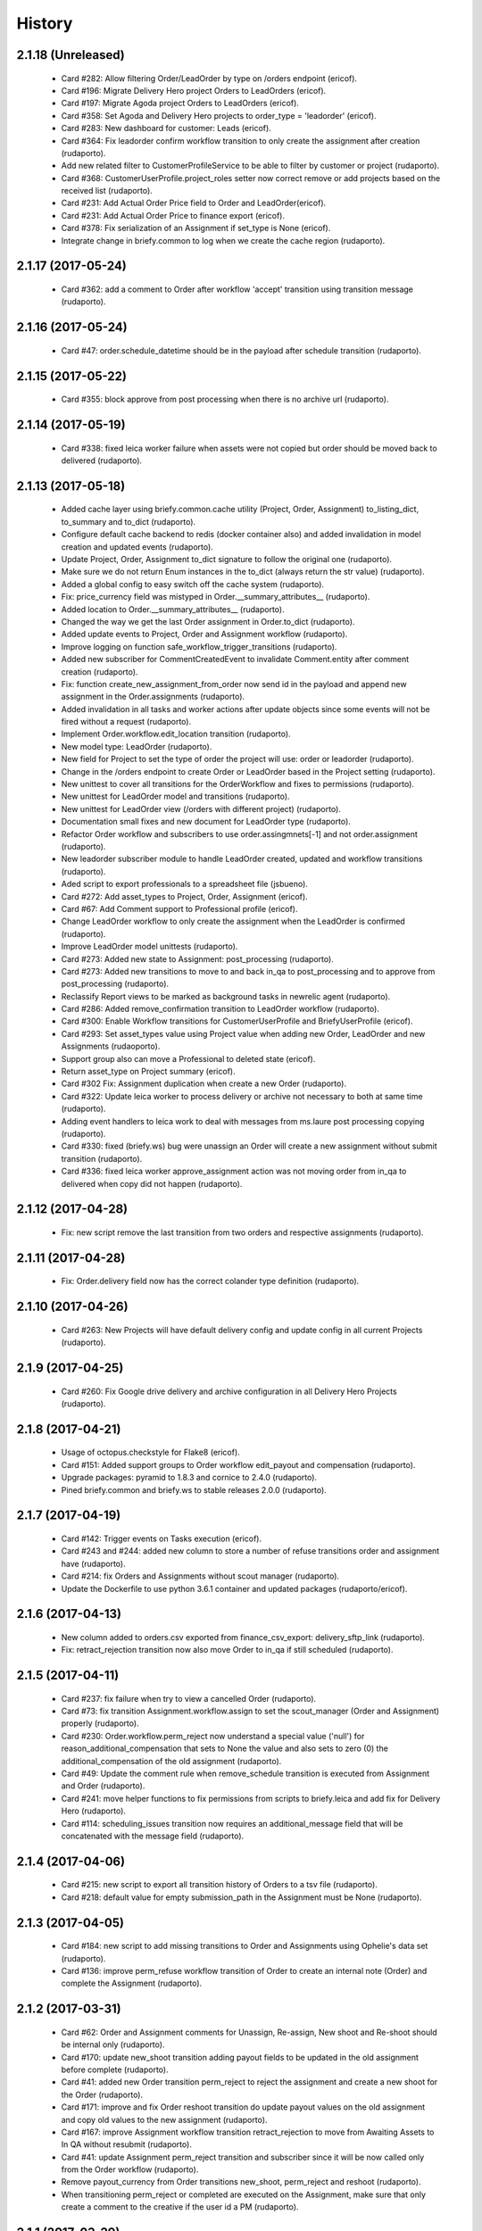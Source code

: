 =======
History
=======

2.1.18 (Unreleased)
-------------------

    * Card #282: Allow filtering Order/LeadOrder by type on /orders endpoint (ericof).
    * Card #196: Migrate Delivery Hero project Orders to LeadOrders (ericof).
    * Card #197: Migrate Agoda project Orders to LeadOrders (ericof).
    * Card #358: Set Agoda and Delivery Hero projects to order_type = 'leadorder' (ericof).
    * Card #283: New dashboard for customer: Leads (ericof).
    * Card #364: Fix leadorder confirm workflow transition to only create the assignment after creation (rudaporto).
    * Add new related filter to CustomerProfileService to be able to filter by customer or project (rudaporto).
    * Card #368: CustomerUserProfile.project_roles setter now correct remove or add projects based on the received list (rudaporto).
    * Card #231: Add Actual Order Price field to Order and LeadOrder(ericof).
    * Card #231: Add Actual Order Price to finance export (ericof).
    * Card #378: Fix serialization of an Assignment if set_type is None (ericof).
    * Integrate change in briefy.common to log when we create the cache region (rudaporto).

2.1.17 (2017-05-24)
-------------------
    * Card #362: add a comment to Order after workflow 'accept' transition using transition message (rudaporto).

2.1.16 (2017-05-24)
-------------------
    * Card #47: order.schedule_datetime should be in the payload after schedule transition (rudaporto).

2.1.15 (2017-05-22)
-------------------
    * Card #355: block approve from post processing when there is no archive url (rudaporto).

2.1.14 (2017-05-19)
-------------------

    * Card #338: fixed leica worker failure when assets were not copied but order should be moved back to delivered (rudaporto).

2.1.13 (2017-05-18)
-------------------

    * Added cache layer using briefy.common.cache utility (Project, Order, Assignment) to_listing_dict, to_summary and to_dict (rudaporto).
    * Configure default cache backend to redis (docker container also) and added invalidation in model creation and updated events (rudaporto).
    * Update Project, Order, Assignment to_dict signature to follow the original one (rudaporto).
    * Make sure we do not return Enum instances in the to_dict (always return the str value) (rudaporto).
    * Added a global config to easy switch off the cache system (rudaporto).
    * Fix: price_currency field was mistyped in Order.__summary_attributes__ (rudaporto).
    * Added location to Order.__summary_attributes__ (rudaporto).
    * Changed the way we get the last Order assignment in Order.to_dict (rudaporto).
    * Added update events to Project, Order and Assignment workflow (rudaporto).
    * Improve logging on function safe_workflow_trigger_transitions (rudaporto).
    * Added new subscriber for CommentCreatedEvent to invalidate Comment.entity after comment creation (rudaporto).
    * Fix: function create_new_assignment_from_order now send id in the payload and append new assignment in the Order.assignments (rudaporto).
    * Added invalidation in all tasks and worker actions after update objects since some events will not be fired without a request (rudaporto).
    * Implement Order.workflow.edit_location transition (rudaporto).
    * New model type: LeadOrder (rudaporto).
    * New field for Project to set the type of order the project will use: order or leadorder (rudaporto).
    * Change in the /orders endpoint to create Order or LeadOrder based in the Project setting (rudaporto).
    * New unittest to cover all transitions for the OrderWorkflow and fixes to permissions (rudaporto).
    * New unittest for LeadOrder model and transitions (rudaporto).
    * New unittest for LeadOrder view (/orders with different project) (rudaporto).
    * Documentation small fixes and new document for LeadOrder type (rudaporto).
    * Refactor Order workflow and subscribers to use order.assingmnets[-1] and not order.assignment (rudaporto).
    * New leadorder subscriber module to handle LeadOrder created, updated and workflow transitions (rudaporto).
    * Aded script to export professionals to a spreadsheet file (jsbueno).
    * Card #272: Add asset_types to Project, Order, Assignment (ericof).
    * Card #67: Add Comment support to Professional profile (ericof).
    * Change LeadOrder workflow to only create the assignment when the LeadOrder is confirmed (rudaporto).
    * Improve LeadOrder model unittests (rudaporto).
    * Card #273: Added new state to Assignment: post_processing (rudaporto).
    * Card #273: Added new transitions to move to and back in_qa to post_processing and to approve from post_processing (rudaporto).
    * Reclassify Report views to be marked as background tasks in newrelic agent (rudaporto).
    * Card #286: Added remove_confirmation transition to LeadOrder workflow (rudaporto).
    * Card #300: Enable Workflow transitions for CustomerUserProfile and BriefyUserProfile (ericof).
    * Card #293: Set asset_types value using Project value when adding new Order, LeadOrder and new Assignments (rudaoporto).
    * Support group also can move a Professional to deleted state (ericof).
    * Return asset_type on Project summary (ericof).
    * Card #302 Fix: Assignment duplication when create a new Order (rudaporto).
    * Card #322: Update leica worker to process delivery or archive not necessary to both at same time (rudaporto).
    * Adding event handlers to leica work to deal with messages from ms.laure post processing copying (rudaporto).
    * Card #330: fixed (briefy.ws) bug were unassign an Order will create a new assignment without submit transition (rudaporto).
    * Card #336: fixed leica worker approve_assignment action was not moving order from in_qa to delivered when copy did not happen (rudaporto).

2.1.12 (2017-04-28)
-------------------
    * Fix: new script remove the last transition from two orders and respective assignments (rudaporto).

2.1.11 (2017-04-28)
-------------------
    * Fix: Order.delivery field now has the correct colander type definition (rudaporto).

2.1.10 (2017-04-26)
-------------------
    * Card #263: New Projects will have default delivery config and update config in all current Projects (rudaporto).

2.1.9 (2017-04-25)
------------------
    * Card #260: Fix Google drive delivery and archive configuration in all Delivery Hero Projects (rudaporto).

2.1.8 (2017-04-21)
------------------

    * Usage of octopus.checkstyle for Flake8 (ericof).
    * Card #151: Added support groups to Order workflow edit_payout and compensation (rudaporto).
    * Upgrade packages: pyramid to 1.8.3 and cornice to 2.4.0 (rudaporto).
    * Pined briefy.common and briefy.ws to stable releases 2.0.0 (rudaporto).

2.1.7 (2017-04-19)
------------------

    * Card #142: Trigger events on Tasks execution (ericof).
    * Card #243 and #244: added new column to store a number of refuse transitions order and assignment have  (rudaporto).
    * Card #214: fix Orders and Assignments without scout manager (rudaporto).
    * Update the Dockerfile to use python 3.6.1 container and updated packages (rudaporto/ericof).

2.1.6 (2017-04-13)
------------------

    * New column added to orders.csv exported from finance_csv_export: delivery_sftp_link (rudaporto).
    * Fix: retract_rejection transition now also move Order to in_qa if still scheduled (rudaporto).

2.1.5 (2017-04-11)
------------------

    * Card #237: fix failure when try to view a cancelled Order (rudaporto).
    * Card #73: fix transition Assignment.workflow.assign to set the scout_manager (Order and Assignment) properly (rudaporto).
    * Card #230: Order.workflow.perm_reject now understand a special value ('null') for reason_additional_compensation that sets to None the value and also sets to zero (0) the additional_compensation of the old assignment (rudaporto).
    * Card #49: Update the comment rule when remove_schedule transition is executed from Assignment and Order (rudaporto).
    * Card #241: move helper functions to fix permissions from scripts to briefy.leica and add fix for Delivery Hero (rudaporto).
    * Card #114: scheduling_issues transition now requires an additional_message field that will be concatenated with the message field (rudaporto).

2.1.4 (2017-04-06)
------------------

    * Card #215: new script to export all transition history of Orders to a tsv file (rudaporto).
    * Card #218: default value for empty submission_path in the Assignment must be None (rudaporto).

2.1.3 (2017-04-05)
------------------

    * Card #184: new script to add missing transitions to Order and Assignments using Ophelie's data set (rudaporto).
    * Card #136: improve perm_refuse workflow transition of Order to create an internal note (Order) and complete the Assignment (rudaporto).

2.1.2 (2017-03-31)
------------------

    * Card #62: Order and Assignment comments for Unassign, Re-assign, New shoot and Re-shoot should be internal only (rudaporto).
    * Card #170: update new_shoot transition adding payout fields to be updated in the old assignment before complete (rudaporto).
    * Card #41: added new Order transition perm_reject to reject the assignment and create a new shoot for the Order (rudaporto).
    * Card #171: improve and fix Order reshoot transition do update payout values on the old assignment and copy old values to the new assignment (rudaporto).
    * Card #167: improve Assignment workflow transition retract_rejection to move from Awaiting Assets to In QA without resubmit (rudaporto).
    * Card #41: update Assignment perm_reject transition and subscriber since it will be now called only from the Order workflow (rudaporto).
    * Remove payout_currency from Order transitions new_shoot, perm_reject and reshoot (rudaporto).
    * When transitioning perm_reject or completed are executed on the Assignment, make sure that only create a comment to the creative if the user id a PM (rudaporto).

2.1.1 (2017-03-29)
------------------

    * Fix: remove_availability transition now create a new assignment before cancel the old one (rudaporto).
    * Fix: when QA approve a set, creative comment was not being created as a comment in the Assignment (rudaporto).
    * Card #132: Added new _custom_filter to Orders endpoint to be used by the 'Deliveries' tab in customer interface (rudaporto).
    * Card #128: New dashboard for Customer and PM: delivered (rudaporto).
    * Fix: perm_rejected transitions to edit payout and edit compensation typo in definition (rudaporto).
    * Card #155: Update All Orders dashboard for PM, Customer and Bizdev (rudaporto).
    * Card #157: Update Orders export csv with new label for each workflow state (rudaporto).

2.1.0 (2017-03-26)
------------------

    * New model: ProfessionalBillingInfo (ericof).
    * New endpoint: /billing_info/professionals/{id} (ericof).
    * New model: CustomerBillingInfo (ericof).
    * New endpoint: /billing_info/customers/{id} (ericof).
    * On Order creation set order price based on project default value (ericof).
    * UserProfile: Add field to handle messenger info (ericof).
    * Project: Change colander typ of tech_requirements and delivery to JSONType, thus allowing update from the frontend (ericof).
    * Assignment: to_dict serialization includes Project delivery information (jsbueno).
    * Documentation: Add new models, split database into 3 topics (ericof).


2.0.31 (2017-03-22)
-------------------

    * Assignment: PM and Scouters can schedule and re-schedule assignments in the past (ericof).


2.0.30 (2017-03-19)
-------------------

    * New endpoint to manage BriefyUserProfile (ericof).
    * Return internal and company name on listings for UserProfile classes (ericof).
    * Fix: Bug when activating a BriefyUserProfile (ericof).

2.0.29 (2017-03-16)
-------------------

    * Fix: Worker, on approve_assignment action, was not transitioning Orders that were nt copied on Ms.Laure (ericof).


2.0.28 (2017-03-15)
-------------------

    * Fix: Assignment was ignoring approve transition when updating customer_approval_date (ericof).
    * Feature: Internal endpoints /ms.ophelie/orders /ms.ophelie/assignments return the CSV report to be consumed by ms.ophelie (ericof).


2.0.27 (2017-03-10)
-------------------

    * Implemented script to fix assginments with shoot time in the past and stucked in the assigned state (rudaporto).
    * Update documentation with database backup and restore and how to execute agoda delivery sftp procedure (rudaporto).


2.0.26 (2017-03-08)
-------------------

    * Finance export: Added submission date (first) column to Assignment export (rudaporto).
    * Finance export: change file format of Order and Assignment to use tab delimiter (rudaporto).
    * Added oneshot script to update gdrive delivery links for Agoda orders using slack history file (rudaporto).


2.0.25 (2017-03-06)
-------------------

    * Change the default Project.availability_window to 6 days (rudaporto).
    * Update finance report to have the option to export Order customer comments (rudaporto).
    * When remove availability dates, keep copy the payout from the old assignment to the new (rudaporto).
    * Fix: Order transition set_availability from assigned to assigned was wrong defined (rudaporto).
    * Update availability dates validation to be change the availability window to zero when the user is PM (rudaporto).


2.0.24 (2017-03-01)
-------------------

    * Validate availability dates using Project.availability_window (days) value (rudaporto).

2.0.23 (2017-02-28)
-------------------

    * Fix: when new assignment is created also copy project_managers local role from the order (rudaporto).
    * Fix: when new assignment is created make sure set type will be 'new' (rudaporto).

2.0.22 (2017-02-28)
-------------------

    * New task to move orders from delivery do completed (rudaporto).
    * Review Order accept workflow transition and guard (rudaporto).
    * Change Order cancel workflow transition to using the cancellation window from Project (rudaporto).
    * Update default values for new Project: cancellation_window=1, availability_window=7, approval_window=5 (rudaporto).
    * Update Project.approval_windows docs: value should be business days (rudaporto).
    * New script (finance_csv_export.py) in tools to export all orders and assignments to the invoice system (rudaporto).


2.0.21 (2017-02-27)
-------------------

    * Fix: fields map overwrite cause Assignment.professional_user not being set. (rudaporto).
    * Added new config SCHEDULE_DAYS_LIMIT to easy change the number of days before schedule (rudaporto).

2.0.20 (2017-02-25)
-------------------

    * Added Assignment.delivery as a listing attribute (rudaporto).


2.0.19 (2017-02-24)
-------------------

    * New release to update briefy.common (rudaporto).


2.0.18 (2017-02-24)
-------------------

    * Added Order.customer_order_id to summary attributes, ms.laure needs on the payload of Assignment (rudaporto).

2.0.17 (2017-02-24)
-------------------

    * Created new script to setup demo data for Booking.com visit (rudaporto).
    * Make ProfileUser email unique field (rudaporto).
    * Added new validator to check if UserProfile or CustomerUserProfile email already in use (rudaporto).
    * Added delivery and delivery_date to the Order summary attributes (rudaporto).


2.0.16 (2017-02-22)
-------------------

    * Scouters can approve a new Creative (ericof).

2.0.15 (2017-02-22)
-------------------

    * Fix Order.location edit: added order_id to OrderLocation summary fields (rudaporto).

2.0.14 (2017-02-22)
-------------------

    * Machine validation: Create comment only when the set is invalidated (ericof).
    * Machine validation: Transition/Comment on invalidation should use complete feedback (ericof).
    * Remove Assignment._timezone_observer. Order will take care of update assignment.timezone (rudaporto).
    * Fix circular serialization: Order.location will be serialized as summary in the Order and Assignment (rudaporto).
    * Improve Assignment serialization: Assignment.order will ber serialized as summary (rudaporto).
    * Fix OrderLocation edit. Fixed by Removing Assignment._timezone_observer and fix Order.location circular serialization (rudaporto).
    * Set Scout Manager on Order and Assignment (ericof).
    * Add assign_pool transition to the list of transitions to be considered when updating the assignment_date (ericof).

2.0.13 (2017-02-21)
-------------------

    * Improve Assignment.location relationshi: simplify secondary parameter (rudaporto).
    * Excludes from colander schema generation OrderLocation.assignments attribute (rudaporto).
    * Excludes from to_dict serialisation Assignment.active_order attribute (rudaporto).
    * Update .gitignore to avoid deploy failures (rudaporto).
    * Added pool (summary) attribute to the Assignment listing (rudaporto).

2.0.12 (2017-02-21)
-------------------

    * Fix: Avoid try to do the delivery transition if Order already delivered (rudaporto).

2.0.11 (2017-02-21)
-------------------

    * Fix: Order tech requirement was reporting incorrect values from project (ericof).
    * Fix transaction and database configuration on tasks worker (rudaporto).

2.0.10 (2017-02-20)
-------------------

    * Added new log module to handle special loggers creation and adjust worker and tasks to use new loggers (rudaporto).

2.0.9 (2017-02-20)
------------------
    * Create leica_tasks main script and two tasks: publish to pool and move to awainting assets (rudaporto).


2.0.8 (2017-02-20)
------------------

    * Order: Add timezone attribute (ericof).
    * Order: Add scheduled_datetime, deliver_date, last_deliver_date, accept_date (ericof).
    * Order: Add script to update computed dates (ericof).
    * Add project pool_id attribute (ericof).
    * Add project delivery info attribute (ericof).
    * Script to move assignments from scheduled to awaiting assets (rudaporto).
    * Script to move assignments to the Pool (rudaporto).
    * Update worker approve_assignment action to execute the Order workflow delivery transition (rudaporto)
    * Add Orders by Project report to customers (ericof).
    * Return scheduled_datetime in order listings (ericof).

2.0.7 (2017-02-17)
------------------

    * Script to update all Agoda orders with original latitude and longitude from Agoda spreadsheets (rudaporto).


2.0.6 (2017-02-16)
------------------

    * Fix Order.to_dict to avoid failure when there is no active Assignment (rudaporto).
    * Leica Worker: Support handling ignored assignments (ericof).
    * Improve new assignment creation function to also receive the old assignment (rudaporto).
    * Change unassign and reshoot transition create a new assignment before cancel or complete the old one (rudaporto).
    * Cancel an Assignment will always set payout_value to zero (rudaporto).
    * Change newrelic config to ignore pyramid.httpexceptions:HTTPForbidden exceptions (rudaporto).
    * Change can_cancel logic for Order and Assignment (rudaporto).
    * Remove Assignment.scheduled_datetime when it's cancelled (rudaporto).


2.0.5 (2017-02-15)
------------------

    * Update and merge all Leica fixes in the worker (rudaporto).
    * Fix Leica worker (jsbueno).

2.0.4 (2017-02-15)
------------------

    * Split workflows for Briefy and Customer profiles (ericof).
    * Fix Submission Date calculation on Assignment (ericof).
    * Expose initial password on UserProfile creation (ericof).
    * Set timezone on new and updated OrderLocations (ericof).
    * Improve Order to_dict to add actors info to the current Assignment (rudaporto).
    * Improve LeicaBriefyRoles._apply_actors_info to also accept another instance object and not use self (rudaporto).
    * Improve Professional and Assignment summary attributes (rudaporto).
    * Fix remove_availability transition: now the new assignment is created after cancel the old one (rudaporto).
    * Change Assignment assign transition to require payout currency, value and travel expenses (rudaporto).
    * Change remove availability to create the assignment inside the transition (rudaporto).
    * Scout dashboard now support links on projects (ericof).
    * Added payout value and currency and travel expenses to the summary attributes (rudaporto).
    * Create new assignment function can now copy the payout value, currency and travel expenses (rudaporto).
    * Update reshoot to receive all payout value, currency and travel expenses and use it to assign the new assignment (rudaporto).
    * Update new shoot to use the new option to copy payout values from the old shoot (rudaporto).


2.0.3 (2017-02-14)
------------------

    * Fix add creative with portfolio link (rudaporto).
    * Split workflows for Briefy and Customer profiles (ericof).

2.0.2 (2017-02-14)
------------------

    * Fix primary key of dashboard declarative models (rudaporto).

2.0.1 (2017-02-14)
------------------

    * Added timezone attribute to Assignment summary and fix the timezone property (rudaporto).
 

2.0.0 (2017-02-13)
------------------
     * Remove foreign key from jobs to professional. (rudaporto)
     * Add logging with logstash to this package. (ericof)
     * LEICA-60: Move image file on Asset creation or update. (ericof)
     * Fix _update_job_on_knack. (rudaporto)
     * Change role to group in the Asset and Job workflows. (rudaporto)
     * Integrate workflow fix in briefy.common. (rudaporto)
     * BODY-62: Implement pagination. (ericof)
     * LEICA-63: Improve workflows. (ericof)
     * LEICA-09: Improve Customers, Projects and Jobs import. Add service to run the import by API call. (rudaporto)
     * LEICA-69: Create new endpoints to sync with knack individual records. (rudaporto)
     * LEICA-70: New endpoint to log requests from knack. (rudaporto)
     * Moved import/sync endpoints path to reside inside /knack namespace. (rudaporto)
     * LEICA-74: Backport image validation code from Ms. Laure. (ericof)
     * Integrate HEAD method improvements of briefy.ws. (rudaporto)
     * Use last version of Briefy.ws. (aivuk)
     * Configure job service to allow filter and sort usign Project.title. (aivuk)
     * LEICA-73: Document Leica data models and improve fields/relationships (ericof)
     * LEICA-61: Merge from AGFA. (ericof)
     * LEICA-95: Update Professional model (merge from AGFA). (ericof)
     * LEICA-71: Add "Extra Compensation" Field to Jobs. (ericof)
     * LEICA-92: Update Job model. (ericof)
     * LEICA-93: Update Customer model. (ericof)
     * LEICA-94: Update Project model. (ericof)
     * Update models, migration and tests (rudaporto).
     * Sync JobOrder (Location, Assignment, Comment) and Photographer(working locations) (rudaporto).
     * New sync code to update brief_id in all profiles objects in knack (rudaporto).
     * New mixin for LeicaRoles and mixins for local roles of Customer, Project, Order and Assignment (rudaporto).
     * Improve sync classes to get roles from the knack obj, convert to rolleiflex id and add as local role (rudaporto).
     * Some minor improvents to import more phone numbers from Photographers (rudaporto).
     * BODY-91: Remove all load strategy with lazy="joined" (rudaporto).
     * Fix Project __actors__, listing, and summary fields (rudaporto).
     * Improve sync to parse phone numbers for the JobOrder contact (rudaporto).
     * Create new column_property attributes using subquery to easy filter JobAssignment by some JobOrder attributes (rudaporto).
     * Fix: upgrade s3transfer from 1.1.2 to 0.1.10 to fix conflict version with boto libs (rudaporto).
     * Update all Leica local roles to use new relationship and association_proxy attributes (rudaporto).
     * Update sync to the new association_proxy attributes (rudaporto).
     * Update JobAssignment sync to create local role also for the professional (rudaporto)
     * LEICA-120: include additional fields from JobOrder to JobAssignment and expose then in /jobs search (rudaporto).
     * Update Professional and JobLocation summary fields (rudaporto).
     * Small fixes in the sync classes (rudaporto).
     * Change default LeicaRolesMixin association_proxy to return only a single element: this enable filter by the user ID. (rudaporto)
     * Add all local role association_proxy fields as filter_related_fields to be searchable on the views using the user ID. (rudaporto)
     * Improve Customer model with new relationships that return business and billing addres as a attribute and expose then in the payload (rudaporto).
     * Improve CustomerContact model defining summary and listing attributes (rudaporto).
     * Remove transaction manager and control commit manually in the import / sync classes and remove (rudaporto).
     * Change migration to new address format from briefy.common (rudaporto).
     * Update summary attributes for job location, professional and professional location (rudaporto).
     * Update additional fielter fields for jobs, order, professional and projects views (rudaporto).
     * Change field locations to location on JobOrder since for now we just have one location (rudaporto).
     * New attribute (relationship uselist=False) on professional model: main_location (rudaporto).
     * Customized to_dict and to_liting_dict on professional model (rudaporto).
     * Change number_of_assets Order field to number_required_assets (rudaporto).
     * Update import to generate the Order slug from the knack.job_id (internal) (rdaporto).
     * Remove the last lazy='joined' to improve listing latency (rudaporto).
     * Added new field set_type to show and filter different types of sets in QA (rudaporto).
     * Refactory _summarize_relationships and also insert it in the default to_dict and to_listing_dict (rudaporto).
     * Update import Job to populate set_type and also added set_type to the JobAssignment listing (rudaporto).
     * Fix slug generation when import form knack (rudaporto).
     * Added new field slug in the JobAssingmnet and update db migration and import from knack (rudaporto).
     * New function that use the insert context to create JobAssigmnet slug from the JobOrder slug (rudaporto).
     * Added database models: Pool and ProfessionalsInPool (association model between Pool and Professional) (rudaporto).
     * Basic workflow for a Pool model (rudaporto).
     * Added new ForeignKey pool_id (nullable=True) in JobAssignment model to link an JobAssignment to a Pool (rudaporto).
     * Added resource view /pools to manage JobPools (rudaporto).
     * Update database fixtures to support composed primary keys (rudaporto).
     * Add Pool sync/import script and classes (rudaporto).
     * Fix Pool and Professional association relationships and update tests (rudaporto).
     * Update initial database migration script with all model changes (rudaporto).
     * LEICA-128: Refactor Job classes names following the changes as Assignment or Order (rudaporto).
     * LEICA-132: Add new fields to Pool and fix Professionls in Pool import. Add pool attribute to Assignment list and filter (rudaporto).
     * LEICA-133: Added Scouting Dashboard endpoints (rudaporto).
     * LEICA-134: Added QA Dashboard endpoints (rudaporto).
     * LEICA-135: Added Professional and Customer Dashboard endpoints (rudaporto).
     * Add new field for Professional: accept_travel (boolean) (rudaporto).
     * Remove all binary=false from UUID fields (rudaporto).
     * Adjust users sync to update Knack Profile.briefy_id if not equal to same user.briefy_id in Rolleiflex (rudaporto).
     * New descriptor to help set and get from unary relationships like Order.location (rudaporto).
     * Review __raw_acl__ attribute on all models (rudaporto).
     * Improve import to set permissions for each local role imported (rudaporto).
     * New base class to test dashboard views and test cases for all implemented dashboards: QA, Scout, Professional, Customer (rudaporto).
     * Change customer and professional dashboard queries and implement default_filter (view) to add parameters to the query (rudaporto).
     * Update Comments model to accept author_role, to_role and internal attributes (rudaporto).
     * Create new model UserProfile and change Professional model to use it as base class (rudaporto).
     * Refactor classes that uses ContactInfoMixin to use version from briefy.common (rudaporto).
     * Implement user profile basic information import from knack (rudaporto).
     * Update JobSync to import all comments using the new Comment format (rudaporto).
     * Create new functions to add user info to state_history and to get user info now from UserProfile model (rudaporto).
     * Added Order.assignment relationshit to return the last active Assignment of one Order (rudaporto).
     * Pin pyramid to version 1.7.3 (rudaporto).
     * Integrate briefy.common change on Timestamp.update_at (rudaporto).
     * Implement default filter for the Assignment that uses _custom_filter parameter to show Assignments avaiable in the Professional Pool.
     * Set AssignmentWorkflowService.enble_secutiry = False. Apply filter avoid Professional do self_assign one Assignment (rudaporto).
     * Improve Assingment workflow to set professional_user local role when self_assign or assign (rudaporto).
     * Improve LeicaBriefyRoles mixin: association proxy factory now can receive the list of permission to create the local role. (rudaporto).



1.1.0 (2016-10-04)
------------------
    * BODY-53: Additional metadata from image (ericof).
    * LEICA-50: Add custom resource event types for models: customer, comments, project. (rudaporto)
    * Integrate new fixes on briefy.ws. (rudaporto)
    * Deploy to update briefy.ws. (rudaporto)
    * LEICA-56: New service to return delivery info for a job. (rudaporto)
    * LEICA-58: Update Knack on job approval and rejection. (ericof)
    * LEICA-47: Machine checking of assets. (ericof)
    * Change to use gunicorn as wsgi service. (rudaporto)

1.0.0 (2016-09-27)
------------------
    * LEICA-24: Clean up Job and Project models. (rudaporto)
    * Add Metadata and Briefy Roles mixins to Job and Project. (rudaporto)
    * LEICA-23: Add new Customer model and link to Project. (rudaporto)
    * Update all postman tests and add into the project. (rudaporto)
    * Recreate initial alembic migrations. (rudaporto)
    * Update all tests and test data to fit the changes in the models. (rudaporto)
    * LEICA-29: Add initial custom route factory for each model except JobLocation. (rudaporto)
    * LEICA-38: Add uploaded_by to Asset (ericof).
    * BODY-31: fixed briefy.ws issue. (rudaporto)
    * LEICA-30: return comments list on the result payload of Jobs and Assets. (rudaporto)
    * LEICA-31: Run asset.update_metada() method every time afeter asset model instance change. (rudaporto)
    * LEICA-35: After Asset creation it will be automatic transitioned to pending state. (rudaporto)
    * LEICA-28: Improve models to import data from knack. (jsbueno) (rudaporto)
    * LEICA-36: Create events for Asset model instance lifecycle (POST, PUT, GET, DELETE) (rudaporto)
    * BODY-45: Integrate briefy.ws fix. (rudaporto)
    * BODY-40: Integrated briefy.common fix. (rudaporto)
    * LEICA-42: Register sqlalchemy workflow context handlers for all models. (rudaporto)
    * Speed up asset view tests by mocking calls to briefy-thumbor. (ericof)
    * LEICA-37: Add versioning to Assets. (ericof)
    * LEICA-44: After JOB creation automaticaly transition to in_qa state. (rudaporto)
    * LEICA-45: Review asset workflow: rename rejected to edit and discarded to rejected. (rudaporto)
    * LEICA-28: Adds knack_import script to fetch Knack JOB and Project data into the local database
    * BODY-49: Integrate fix from briefy.ws. (rudaporto)
    * LEICA-46: Update user_id data on all fields to user info map when object is serialized. (rudaporto)
    * Integrate briefy.ws fixes for workflow endpoint POST with empty message attribute on body. (rudaporto)
    * BODY-52: (hotfix) Quote filename for thumbor image signature. (ericof)

